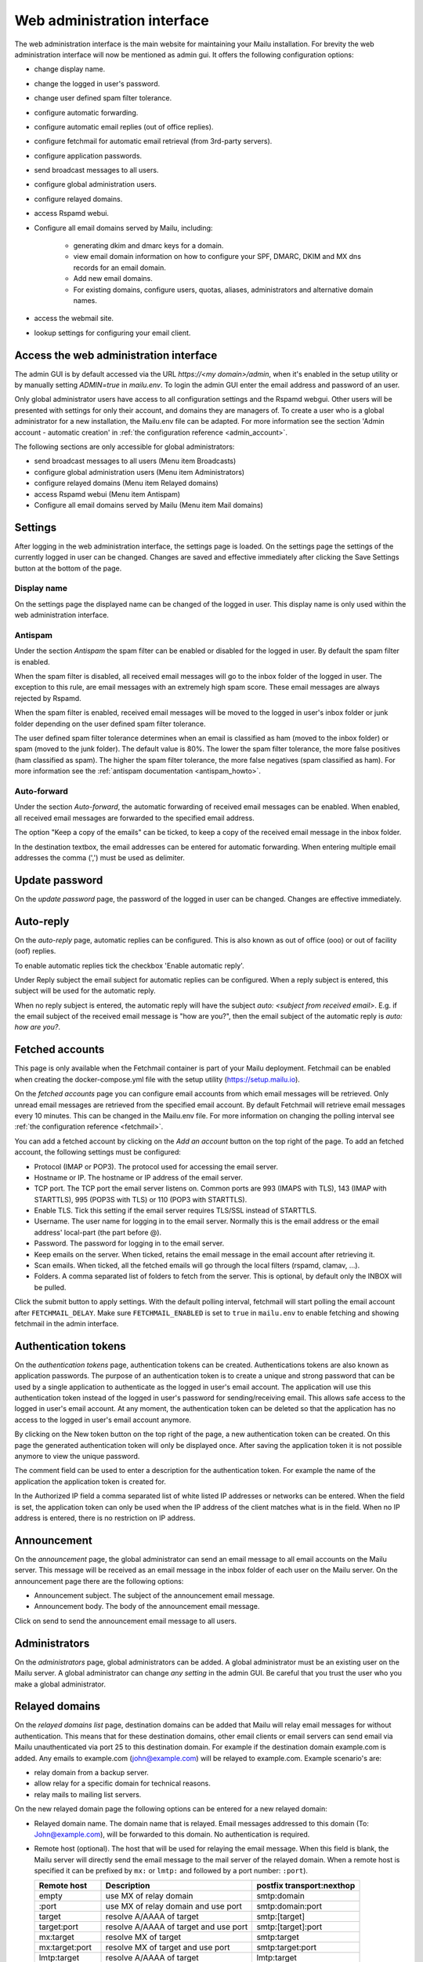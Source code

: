 Web administration interface
============================

The web administration interface is the main website for maintaining your Mailu installation.
For brevity the web administration interface will now be mentioned as admin gui.
It offers the following configuration options:

* change display name.

* change the logged in user's password.

* change user defined spam filter tolerance.

* configure automatic forwarding.

* configure automatic email replies (out of office replies).

* configure fetchmail for automatic email retrieval (from 3rd-party servers).

* configure application passwords.

* send broadcast messages to all users.

* configure global administration users.

* configure relayed domains.

* access Rspamd webui.

* Configure all email domains served by Mailu, including:

    * generating dkim and dmarc keys for a domain.

    * view email domain information on how to configure your SPF, DMARC, DKIM and MX dns records for an email domain.

    * Add new email domains.

    * For existing domains, configure users, quotas, aliases, administrators and alternative domain names.

* access the webmail site.

* lookup settings for configuring your email client.


Access the web administration interface
---------------------------------------

The admin GUI is by default accessed via the URL `https://<my domain>/admin`, when it's enabled in the setup utility
or by manually setting `ADMIN=true` in `mailu.env`.
To login the admin GUI enter the email address and password of an user.

Only global administrator users have access to all configuration settings and the Rspamd webgui. Other users will be
presented with settings for only their account, and domains they are managers of.
To create a user who is a global administrator for a new installation, the Mailu.env file can be adapted.
For more information see the section 'Admin account - automatic creation' in :ref:`the configuration reference <admin_account>`.

The following sections are only accessible for global administrators:

* send broadcast messages to all users (Menu item Broadcasts)

* configure global administration users (Menu item Administrators)

* configure relayed domains (Menu item Relayed domains)

* access Rspamd webui (Menu item Antispam)

* Configure all email domains served by Mailu (Menu item Mail domains)


.. _webadministration_settings:

Settings
--------
After logging in the web administration interface, the settings page is loaded.
On the settings page the settings of the currently logged in user can be changed.
Changes are saved and effective immediately after clicking the Save Settings button at the bottom of the page.


Display name
````````````

On the settings page the displayed name can be changed of the logged in user.
This display name is only used within the web administration interface.


Antispam
````````

Under the section `Antispam` the spam filter can be enabled or disabled for the logged in user. By default the spam filter is enabled.

When the spam filter is disabled, all received email messages will go to the inbox folder of the logged in user.
The exception to this rule, are email messages with an extremely high spam score. These email messages are always rejected by Rspamd.

When the spam filter is enabled, received email messages will be moved to the logged in user's inbox folder or junk folder depending on the user defined spam filter tolerance.

The user defined spam filter tolerance determines when an email is classified as ham (moved to the inbox folder) or spam (moved to the junk folder).
The default value is 80%. The lower the spam filter tolerance, the more false positives (ham classified as spam). The higher the spam filter tolerance, the more false negatives (spam classified as ham).
For more information see the :ref:`antispam documentation <antispam_howto>`.

Auto-forward
`````````````
Under the section `Auto-forward`, the automatic forwarding of received email messages can be enabled. When enabled, all received email messages are forwarded to the specified email address.

The option "Keep a copy of the emails" can be ticked, to keep a copy of the received email message in the inbox folder.

In the destination textbox, the email addresses can be entered for automatic forwarding. When entering multiple email addresses the comma (',') must be used as delimiter.


Update password
---------------

On the `update password` page, the password of the logged in user can be changed. Changes are effective immediately.


.. _webadministration_auto-reply:

Auto-reply
----------

On the `auto-reply` page, automatic replies can be configured. This is also known as out of office (ooo) or out of facility (oof) replies.

To enable automatic replies tick the checkbox 'Enable automatic reply'.

Under Reply subject the email subject for automatic replies can be configured. When a reply subject is entered, this subject will be used for the automatic reply.

When no reply subject is entered, the automatic reply will have the subject `auto: <subject from received email>`.
E.g. if the email subject of the received email message is "how are you?", then the email subject of the automatic reply is `auto: how are you?`.


.. _webadministration_fetched_accounts:

Fetched accounts
----------------

This page is only available when the Fetchmail container is part of your Mailu deployment.
Fetchmail can be enabled when creating the docker-compose.yml file with the setup utility (https://setup.mailu.io).

On the `fetched accounts` page you can configure email accounts from which email messages will be retrieved.
Only unread email messages are retrieved from the specified email account.
By default Fetchmail will retrieve email messages every 10 minutes. This can be changed in the Mailu.env file.
For more information on changing the polling interval see :ref:`the configuration reference <fetchmail>`.


You can add a fetched account by clicking on the `Add an account` button on the top right of the page. To add an fetched account, the following settings must be configured:

* Protocol (IMAP or POP3). The protocol used for accessing the email server.

* Hostname or IP. The hostname or IP address of the email server.

* TCP port. The TCP port the email server listens on. Common ports are 993 (IMAPS with TLS), 143 (IMAP with STARTTLS), 995 (POP3S with TLS) or 110 (POP3 with STARTTLS).

* Enable TLS. Tick this setting if the email server requires TLS/SSL instead of STARTTLS.

* Username. The user name for logging in to the email server. Normally this is the email address or the email address' local-part (the part before @).

* Password. The password for logging in to the email server.

* Keep emails on the server. When ticked, retains the email message in the email account after retrieving it.

* Scan emails. When ticked, all the fetched emails will go through the local filters (rspamd, clamav, ...).

* Folders. A comma separated list of folders to fetch from the server. This is optional, by default only the INBOX will be pulled.

Click the submit button to apply settings. With the default polling interval, fetchmail will start polling the email account after ``FETCHMAIL_DELAY``.
Make sure ``FETCHMAIL_ENABLED`` is set to ``true`` in ``mailu.env`` to enable fetching and showing fetchmail in the admin interface.


Authentication tokens
---------------------

On the `authentication tokens` page, authentication tokens can be created. Authentications tokens are also known as application passwords.
The purpose of an authentication token is to create a unique and strong password that can be used by a single application to authenticate as the logged in user's email account.
The application will use this authentication token instead of the logged in user's password for sending/receiving email.
This allows safe access to the logged in user's email account. At any moment, the authentication token can be deleted so that the application has no access to the logged in user's email account anymore.

By clicking on the New token button on the top right of the page, a new authentication token can be created. On this page the generated authentication token will only be displayed once.
After saving the application token it is not possible anymore to view the unique password.

The comment field can be used to enter a description for the authentication token. For example the name of the application the application token is created for.

In the Authorized IP field a comma separated list of white listed IP addresses or networks can be entered. When the field is set, the application token can only be used when the IP address of the client matches what is in the field.
When no IP address is entered, there is no restriction on IP address.


Announcement
------------

On the `announcement` page, the global administrator can send an email message to all email accounts on the Mailu server. This message will be received as an email message in the inbox folder of each user on the Mailu server.
On the announcement page there are the following options:

* Announcement subject. The subject of the announcement email message.

* Announcement body. The body of the announcement email message.

Click on send to send the announcement email message to all users.


Administrators
--------------

On the `administrators` page, global administrators can be added. A global administrator must be an existing user on the Mailu server.
A global administrator can change `any setting` in the admin GUI. Be careful that you trust the user who you make a global administrator.


Relayed domains
---------------

On the `relayed domains list` page, destination domains can be added that Mailu will relay email messages for without authentication.
This means that for these destination domains, other email clients or email servers can send email via Mailu unauthenticated via port 25 to this destination domain.
For example if the destination domain example.com is added. Any emails to example.com (john@example.com) will be relayed to example.com.
Example scenario's are:

* relay domain from a backup server.

* allow relay for a specific domain for technical reasons.

* relay mails to mailing list servers.


On the new relayed domain page the following options can be entered for a new relayed domain:

* Relayed domain name. The domain name that is relayed. Email messages addressed to this domain (To: John@example.com), will be forwarded to this domain.
  No authentication is required.

* Remote host (optional). The host that will be used for relaying the email message.
  When this field is blank, the Mailu server will directly send the email message to the mail server  of the relayed domain.
  When a remote host is specified it can be prefixed by ``mx:`` or ``lmtp:`` and followed by a port number: ``:port``).

  ================  =====================================  =========================
  Remote host       Description                            postfix transport:nexthop
  ================  =====================================  =========================
  empty             use MX of relay domain                 smtp:domain
  :port             use MX of relay domain and use port    smtp:domain:port
  target            resolve A/AAAA of target               smtp:[target]
  target:port       resolve A/AAAA of target and use port  smtp:[target]:port
  mx:target         resolve MX of target                   smtp:target
  mx:target:port    resolve MX of target and use port      smtp:target:port
  lmtp:target       resolve A/AAAA of target               lmtp:target
  lmtp:target:port  resolve A/AAAA of target and use port  lmtp:target:port
  ================  =====================================  =========================

  `target` can also be an IPv4 or IPv6 address (an IPv6 address must be enclosed in []: ``[2001:DB8::]``).

* Comment. A text field where a comment can be entered to describe the entry.

Changes are effective immediately after clicking the Save button.

Antispam
--------

The menu item Antispam opens the Rspamd webgui. For more information how spam filtering works in Mailu see the :ref:`Spam filtering page <antispam_howto_block>`.
The spam filtering page also contains a section that describes how to create a local blacklist for blocking email messages from specific domains.
The Rspamd webgui offers basic functions for setting metric actions, scores, viewing statistics and learning.

The following settings are not persistent and are *lost* when the Antispam container is recreated or restarted:

* On the configuration tab, any changes to config files that do not reside in /var/lib or /etc/rspamd/override.d. The last location is mapped to the Mailu overrides folder.

* All information on the History tab.


The following settings are persistent and will survive container recreation:

* All information on the Status tab

* All information on the Throughput tab.

* On the Configuration tab, the changes made to action values (greylist, probably spam ....) and config files that reside in /var/lib or /etc/rspamd/override.d. The last location is mapped to the Mailu overrides folder.

* Any changes made on the Symbols tab.

* Any email messages that have been submitted for spam/ham learning on the Scan/Learn tab.


Mail domains
------------

On the `Mail domains` page all the domains served by Mailu are configured. Via the new domain button (top right) a new mail domain can be added. Please note that you may have to add the new domain to `HOSTNAMES` in your :ref:`mailu.env file <common_cfg>`. For existing domains you can access settings via the icons in the Actions column and Manage column. From left to right you have the following options within the Action column and Manage column.

Details
```````

This page is also accessible for domain managers. On the details page all DNS settings are displayed for configuring your DNS server. It contains information on what to configure as MX record and SPF record. On this page it is also possible to (re-)generate the keys for DKIM and DMARC. The option for generating keys for DKIM and DMARC is only available for global administrators.  After generating the keys for DKIM and DMARC, this page will also show the DNS records for configuring the DKIM/DMARC records on the DNS server. You can also download a zonefile for easy upload to your nameserver.


Edit
````

This page is only accessible for global administrators. On the edit page, the global settings for the domain can be changed.

* Maximum user count. The maximum amount of users that can be created under this domain. Once this limit is reached it is not possible anymore to add users to the domain; and it is also not possible for users to self-register.

* Maximum alias count. The maximum amount of aliases that can be created for an email account.

* Maximum user quota. The maximum amount of quota that can be assigned to a user. When creating or editing a user, this sets the limit on the maximum amount of quota that can be assigned to the user.

* Enable sign-up. When this option is ticked, self-registration is enabled. When the Admin GUI is accessed, in the menu list the option Signup becomes available.
  Obviously this menu item is only visible when signed out. On the Signup page a user can create an email account.
  If your Admin GUI is available to the public internet, this means your Mailu installation basically becomes a free email provider.
  Use this option with care!

* Comment. Description for the domain. This description is visible on the parent domains list page.

Delete
``````

This page is only accessible for global administrators. This page allows you to delete the domain. The Admin GUI will ask for confirmation if the domain must be really deleted.


Users
`````

This page is also accessible for domain managers. On the users page new users can be added via the Add user button (top right of page). For existing users the following options are available via the columns Actions and User settings (from left to right)

* Edit. For all available options see :ref:`the Add user page <webadministration_add_user>`.

* Delete. Disables the user. For more information on permanently deleting users, refer to the :ref:`How to delete users page<delete_users>`.

* Settings. Access the settings page of the user. See :ref:`the settings page <webadministration_settings>` for more information.

* Auto-reply. Access the auto-reply page of the user. See the :ref:`auto-reply page <webadministration_auto-reply>` for more information.

* Fetched accounts. Access the fetched accounts page of the user. See the :ref:`fetched accounts page <webadministration_fetched_accounts>` for more information.

This page also shows an overview of the following settings of an user:

* Email. The email address of the user.

* Features. Shows if IMAP or POP3 access is enabled and whether the user should be allowed to spoof emails.

* Storage quota. Shows how much assigned storage has been consumed.

* Sending Quota. The sending quota is the limit of messages a single user can send per day.

* Comment. A description for the user.

* Created. Date when the user was created.

* Last edit. Last date when the user was modified.

.. _webadministration_add_user:

Add user
^^^^^^^^

For adding a new user the following options can be configured.

* E-mail. The email address of the new user.

* Password/Confirm password. The password for the new user. The new user can change his password after logging in the Admin GUI.

* Displayed name. The display name of the user within the Admin GUI.

* Comment. A description for the user. This description is shown on the Users page.

* Enabled. Tick this checkbox to enable the user account. When an user is disabled, the user is unable to login to the Admin GUI or webmail or access his email via IMAP/POP3 or send mail.
  The email inbox of the user is still retained. This option can be used to temporarily suspend an user account.

* Storage Quota. The maximum quota for the user's email box.

* Allow IMAP access. When ticked, allows email retrieval via the IMAP protocol.

* Allow POP3 access. When ticked, allows email retrieval via the POP3 protocol.

* Allow the user to spoof the sender. When ticked, allows the user to send email as anyone.


Aliases
```````

This page is also accessible for domain managers. On the aliases page, aliases can be added for email addresses. An alias is a way to disguise another email address.
Everything sent to an alias email address is actually received in the primary email account's inbox of the destination email address.
Aliases can diversify a single email account without having to create multiple email addresses (users).
It is also possible to add multiple email addresses to the destination field. All incoming mails will be sent to each users inbox in this case.

The following options are available when adding an alias:

* Alias. The alias to create for the specified email address. You cannot use an existing email address.

* Use SQL LIKE Syntax (e.g. for catch-all aliases). When this option is ticked, you can use SQL LIKE syntax as alias.
  The SQL LIKE syntax is used to match text values against a pattern using wildcards. There are two wildcards that can be used with SQL LIKE syntax:

    * % - The percent sign represents zero, one, or multiple characters
    * _ - The underscore represents a single character

  Examples are:
    * a% - Finds any values that start with "a"
    * %a - Finds any values that end with "a"
    * %or% - Finds any values that have "or" in any position
    * _r% - Finds any values that have "r" in the second position
    * a_% - Finds any values that start with "a" and are at least 2 characters in length
    * a__% - Finds any values that start with "a" and are at least 3 characters in length
    * a%o - Finds any values that start with "a" and ends with "o"

* Destination. The destination email address for the alias. Click in the Destination text box to access a drop down list where you can select a destination email address.

* Comment. A description for the alias. This description is visible on the Alias list page.


Managers
````````

This page is also accessible for domain managers. On the `managers list` page, managers can be added for the domain and can be deleted.
Managers have access to configuration settings of the domain.
On the `add manager` page you can click on the manager email text box to access a drop down list of users that can be made a manager of the domain.


Alternatives
````````````

This page is only accessible for global administrators. On the alternatives page, alternative domains can be added for the domain.
An alternative domain acts as a copy of a given domain.
Everything sent to an alternative domain, is actually received in the domain the alternative is created for.
This allows you to receive emails for multiple domains while using a single domain.
For example if the main domain has the email address user@example.com, and the alternative domain is mymail.com,
then email send to user@mymail.com will end up in the email box of user@example.com.

New domain
`````````````````

This page is only accessible for global administrators. Via this page a new domain can be added to Mailu. The following options must be defined for adding a domain:

* domain name. The name of the domain.

* Maximum user count. The maximum amount of users that can be created under this domain. Once this limit is reached it is not possible anymore to add users to the domain; and it is also not possible for users to self-register.

* Maximum alias count. The maximum amount of aliases that can be made for an email account.

* Maximum user quota. The maximum amount of quota that can be assigned to a user. When creating or editing a user, this sets the limit on the maximum amount of quota that can be assigned to the user.

* Enable sign-up. When this option is ticked, self-registration is enabled. When the Admin GUI is accessed, in the menu list the option Signup becomes available.
  Obviously this menu item is only visible when signed out. On the Signup page a user can create an email account.
  If your Admin GUI is available to the public internet, this means your Mailu installation basically becomes a free email provider.
  Use this option with care!

* Comment. Description for the domain. This description is visible on the parent domains list page.


Webmail
-------

The menu item `Webmail` opens the webmail page. This option is only available if the webmail container is running and is enabled in the mailu.env file.


Client setup
------------

The menu item `Client setup` shows all settings for configuring your email client for connecting to Mailu.


Website
-------

The menu item `Website` forwards the user to the URL that is configured in variable WEBSITE=xxxxx in the mailu.env environment file.



Help
----

The menu item `Help` links to the official Mailu documentation website https://mailu.io/


Sign out
--------

The menu item `Sign out` signs out the currently logged in user.

